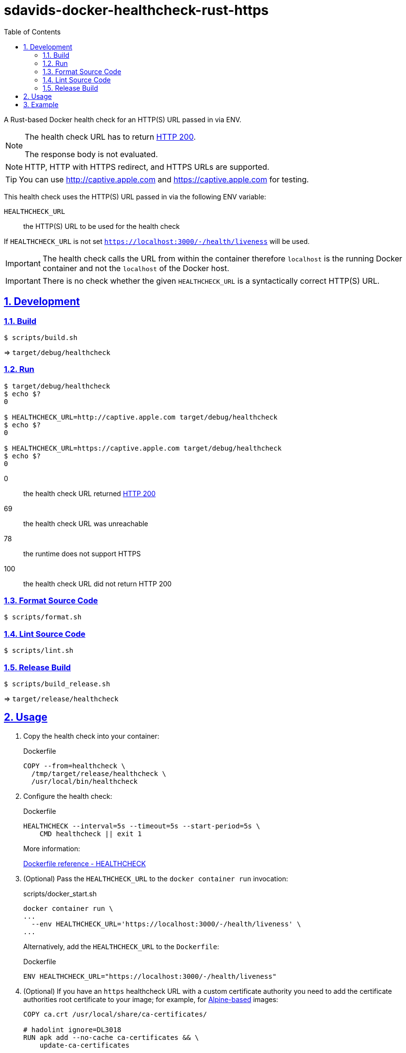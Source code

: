 // SPDX-FileCopyrightText: © 2024 Sebastian Davids <sdavids@gmx.de>
// SPDX-License-Identifier: Apache-2.0
= sdavids-docker-healthcheck-rust-https
// Metadata:
:description: a Rust-based Docker health check for an HTTP(S) URL passed in via ENV
// Settings:
:sectnums:
:sectanchors:
:sectlinks:
:toc: macro
:toc-placement!:
:source-highlighter: rouge
:rouge-style: github

ifdef::env-browser[:outfilesuffix: .adoc]

ifdef::env-github[]
:outfilesuffix: .adoc
:note-caption: :information_source:
:important-caption: :heavy_exclamation_mark:
:tip-caption: :bulb:
endif::[]

toc::[]

A Rust-based Docker health check for an HTTP(S) URL passed in via ENV.

[NOTE]
====
The health check URL has to return https://developer.mozilla.org/en-US/docs/Web/HTTP/Status/200[HTTP 200].

The response body is not evaluated.
====

[NOTE]
====
HTTP, HTTP with HTTPS redirect, and HTTPS URLs are supported.
====

[TIP]
====
You can use http://captive.apple.com and https://captive.apple.com for testing.
====

This health check uses the HTTP(S) URL passed in via the following ENV variable:

`HEALTHCHECK_URL`:: the HTTP(S) URL to be used for the health check

If `HEALTHCHECK_URL` is not set `https://localhost:3000/-/health/liveness` will be used.

[IMPORTANT]
====
The health check calls the URL from within the container therefore `localhost` is the running Docker container and not the `localhost` of the Docker host.
====

[IMPORTANT]
====
There is no check whether the given `HEALTHCHECK_URL` is a syntactically correct HTTP(S) URL.
====

== Development

=== Build

[,console]
----
$ scripts/build.sh
----

=> `target/debug/healthcheck`

=== Run

[,console]
----
$ target/debug/healthcheck
$ echo $?
0

$ HEALTHCHECK_URL=http://captive.apple.com target/debug/healthcheck
$ echo $?
0

$ HEALTHCHECK_URL=https://captive.apple.com target/debug/healthcheck
$ echo $?
0
----

0:: the health check URL returned https://developer.mozilla.org/en-US/docs/Web/HTTP/Status/200[HTTP 200]
69:: the health check URL was unreachable
78:: the runtime does not support HTTPS
100:: the health check URL did not return HTTP 200

=== Format Source Code

[,console]
----
$ scripts/format.sh
----

=== Lint Source Code

[,console]
----
$ scripts/lint.sh
----

=== Release Build

[,console]
----
$ scripts/build_release.sh
----

=> `target/release/healthcheck`

[#usage]
== Usage

. Copy the health check into your container:
+
.Dockerfile
[,dockerfile]
----
COPY --from=healthcheck \
  /tmp/target/release/healthcheck \
  /usr/local/bin/healthcheck
----

. Configure the health check:
+
.Dockerfile
[,dockerfile]
----
HEALTHCHECK --interval=5s --timeout=5s --start-period=5s \
    CMD healthcheck || exit 1
----
+
More information:
+
https://docs.docker.com/engine/reference/builder/#healthcheck[Dockerfile reference - HEALTHCHECK]

. (Optional) Pass the `HEALTHCHECK_URL` to the `docker container run` invocation:
+
.scripts/docker_start.sh
[,dockerfile]
----
docker container run \
...
  --env HEALTHCHECK_URL='https://localhost:3000/-/health/liveness' \
...
----
+
Alternatively, add the `HEALTHCHECK_URL` to the `Dockerfile`:
+
.Dockerfile
[,dockerfile]
----
ENV HEALTHCHECK_URL="https://localhost:3000/-/health/liveness"
----

. (Optional) If you have an `https` healthcheck URL with a custom certificate authority you need to add the certificate authorities root certificate to your image; for example, for https://hub.docker.com/_/alpine/[Alpine-based] images:
+
[,dockerfile]
----
COPY ca.crt /usr/local/share/ca-certificates/

# hadolint ignore=DL3018
RUN apk add --no-cache ca-certificates && \
    update-ca-certificates
----

== Example

link:Dockerfile[Dockerfile]: a simple HTTPS server

. CA root certificate

.. link:scripts/create_ca.sh[Create] a new certificate authority and link:scripts/copy_ca_root_cert.sh[copy] its root certificate:
+
[,console]
----
$ scripts/create_ca.sh
$ scripts/copy_ca_root_cert.sh
----

.. link:scripts/copy_ca_root_cert.sh[Copy] the existing certificate-authorities root certificate:
+
[,console]
----
$ scripts/copy_ca_root_cert.sh
----

. `localhost` certificate

.. link:scripts/create_ca_based_cert.sh[Create] a new `localhost` certificate:
+
[,console]
----
$ scripts/create_ca_based_cert.sh
----

.. Copy the existing `localhost` certificate:
+
[,console]
----
$ scripts/copy_ca_based_cert.sh
----

. link:scripts/docker_build.sh[Build] the image:
+
[,console]
----
$ scripts/docker_build.sh
----

. link:scripts/docker_start.sh[Start] a container:
+
[,console]
----
$ scripts/docker_start.sh

Listen local: https://localhost:3000

The URL has been copied to the clipboard.
----
+
⇒ https://localhost:3000

. Examine the two endpoints:
+
[,console]
----
$ curl -s -o /dev/null -w "%{http_code}" https://localhost:3000
200
$ curl -s -o /dev/null -w "%{http_code}" https://localhost:3000/-/health/liveness
200
----

. Get the link:scripts/docker_health.sh[health status]:
+
[,console]
----
$ scripts/docker_health.sh
healthy 0
----

. link:scripts/docker_stop.sh[Stop] the container:
+
[,console]
----
$ scripts/docker_stop.sh
----

. link:scripts/docker_cleanup.sh[Remove all Docker artifacts] related to this project:
+
[,console]
----
$ scripts/docker_cleanup.sh
----

. (Optional) link:scripts/delete_ca.sh[Delete] the certificate authority.
+
[TIP]
====
You usually want to keep the certificate authority so you can use for other projects.
====
+
[,console]
----
$ scripts/delete_ca.sh
----

